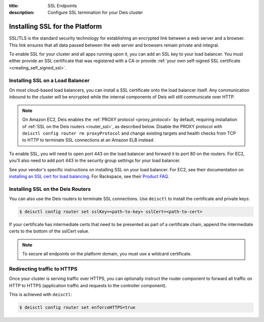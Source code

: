 :title: SSL Endpoints
:description: Configure SSL termination for your Deis cluster


.. _platform_ssl:

Installing SSL for the Platform
===============================

SSL/TLS is the standard security technology for establishing an encrypted link
between a web server and a browser. This link ensures that all data passed between the web server
and browsers remain private and integral.

To enable SSL for your cluster and all apps running upon it, you can add an SSL key to your load
balancer. You must either provide an SSL certificate that was registered with a CA or provide
:ref:`your own self-signed SSL certificate <creating_self_signed_ssl>`.


.. _load_balancer_ssl:

Installing SSL on a Load Balancer
---------------------------------

On most cloud-based load balancers, you can install a SSL certificate onto the load balancer
itself. Any communication inbound to the cluster will be encrypted while the internal components
of Deis will still communicate over HTTP.

.. note::

    On Amazon EC2, Deis enables the :ref:`PROXY protocol <proxy_protocol>` by default, requiring
    installation of :ref:`SSL on the Deis routers <router_ssl>`, as described below.
    Disable the PROXY protocol with ``deisctl config router rm proxyProtocol`` and change
    existing targets and health checks from TCP to HTTP to terminate SSL connections at an
    Amazon ELB instead.

To enable SSL, you will need to open port 443 on the load balancer and forward it to port 80 on the
routers. For EC2, you'll also need to add port 443 in the security group settings for your load
balancer.

See your vendor's specific instructions on installing SSL on your load balancer. For EC2, see their
documentation on `installing an SSL cert for load balancing`_. For Rackspace, see their
`Product FAQ`_.


.. _router_ssl:

Installing SSL on the Deis Routers
----------------------------------

You can also use the Deis routers to terminate SSL connections.
Use ``deisctl`` to install the certificate and private keys:

.. code-block:: console

    $ deisctl config router set sslKey=<path-to-key> sslCert=<path-to-cert>

If your certificate has intermediate certs that need to be presented as part of a
certificate chain, append the intermediate certs to the bottom of the sslCert value.

.. note::

    To secure all endpoints on the platform domain, you must use a wildcard certificate.


Redirecting traffic to HTTPS
----------------------------

Once your cluster is serving traffic over HTTPS, you can optionally instruct the router component
to forward all traffic on HTTP to HTTPS (application traffic and requests to the controller component).

This is achieved with ``deisctl``:

.. code-block:: console

    $ deisctl config router set enforceHTTPS=true


.. _`installing an SSL cert for load balancing`: http://docs.aws.amazon.com/ElasticLoadBalancing/latest/DeveloperGuide/ssl-server-cert.html
.. _`Product FAQ`: http://www.rackspace.com/knowledge_center/product-faq/cloud-load-balancers
